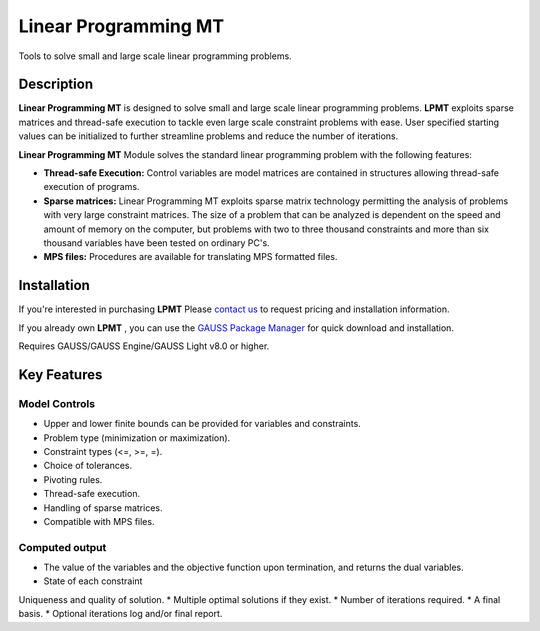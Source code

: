 Linear Programming MT
============================
Tools to solve small and large scale linear programming problems.

Description
----------------
**Linear Programming MT** is designed to solve small and large scale linear programming problems. **LPMT** exploits sparse matrices and thread-safe execution to tackle even large scale constraint problems with ease. User specified starting values can be initialized to further streamline problems and reduce the number of iterations. ​

**Linear Programming MT** Module solves the standard linear programming problem with the following features:

* **Thread-safe Execution:** Control variables are model matrices are contained in structures allowing thread-safe execution of programs.  
* **Sparse matrices:** Linear Programming MT exploits sparse matrix technology permitting the analysis of problems with very large constraint matrices. The size of a problem that can be analyzed is dependent on the speed and amount of memory on the computer, but problems with two to three thousand constraints and more than six thousand variables have been tested on ordinary PC's.    
* **MPS files:** Procedures are available for translating MPS formatted files.  

Installation
--------------
If you're interested in purchasing **LPMT** Please `contact us <https://www.aptech.com/contact-us>`_ to request pricing and installation information.

If you already own **LPMT** , you can use the `GAUSS Package Manager <https://www.aptech.com/blog/gauss-package-manager-basics/>`_ for quick download and installation.

Requires GAUSS/GAUSS Engine/GAUSS Light v8.0 or higher.

Key Features
------------------------------

Model Controls
++++++++++++++++++++++++

* Upper and lower finite bounds can be provided for variables and constraints.  
* Problem type (minimization or maximization).  
* Constraint types (<=, >=, =).  
* Choice of tolerances.  
* Pivoting rules.  
* Thread-safe execution.  
* Handling of sparse matrices.  
* Compatible with MPS files.  

Computed output
++++++++++++++++++

* The value of the variables and the objective function upon termination, and returns the dual variables.  
* State of each constraint
Uniqueness and quality of solution.  
* Multiple optimal solutions if they exist.  
* Number of iterations required.  
* A final basis.  
* Optional iterations log and/or final report.  